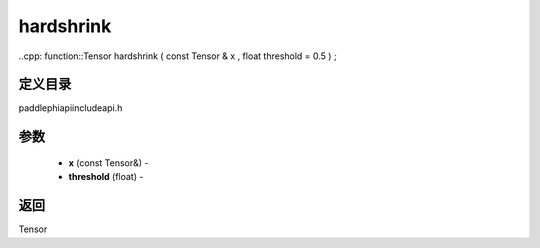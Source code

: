 .. _cn_api_paddle_experimental_hardshrink:

hardshrink
-------------------------------

..cpp: function::Tensor hardshrink ( const Tensor & x , float threshold = 0.5 ) ;

定义目录
:::::::::::::::::::::
paddle\phi\api\include\api.h

参数
:::::::::::::::::::::
	- **x** (const Tensor&) - 
	- **threshold** (float) - 



返回
:::::::::::::::::::::
Tensor
